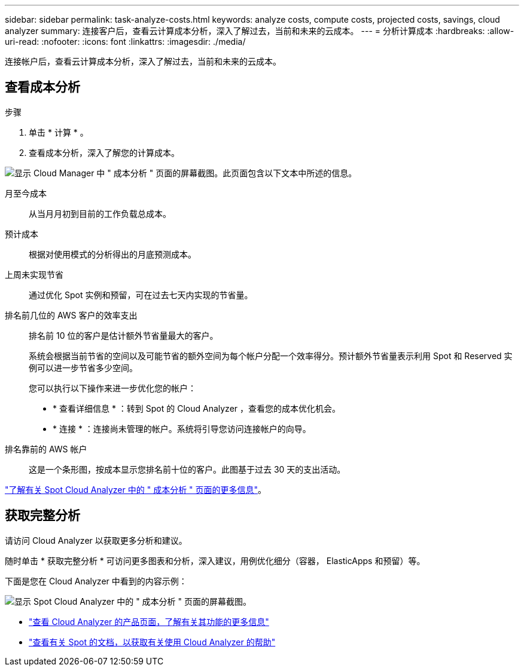 ---
sidebar: sidebar 
permalink: task-analyze-costs.html 
keywords: analyze costs, compute costs, projected costs, savings, cloud analyzer 
summary: 连接客户后，查看云计算成本分析，深入了解过去，当前和未来的云成本。 
---
= 分析计算成本
:hardbreaks:
:allow-uri-read: 
:nofooter: 
:icons: font
:linkattrs: 
:imagesdir: ./media/


[role="lead"]
连接帐户后，查看云计算成本分析，深入了解过去，当前和未来的云成本。



== 查看成本分析

.步骤
. 单击 * 计算 * 。
. 查看成本分析，深入了解您的计算成本。


image:screenshot_compute_dashboard.gif["显示 Cloud Manager 中 \" 成本分析 \" 页面的屏幕截图。此页面包含以下文本中所述的信息。"]

月至今成本:: 从当月月初到目前的工作负载总成本。
预计成本:: 根据对使用模式的分析得出的月底预测成本。
上周未实现节省:: 通过优化 Spot 实例和预留，可在过去七天内实现的节省量。
排名前几位的 AWS 客户的效率支出:: 排名前 10 位的客户是估计额外节省量最大的客户。
+
--
系统会根据当前节省的空间以及可能节省的额外空间为每个帐户分配一个效率得分。预计额外节省量表示利用 Spot 和 Reserved 实例可以进一步节省多少空间。

您可以执行以下操作来进一步优化您的帐户：

* * 查看详细信息 * ：转到 Spot 的 Cloud Analyzer ，查看您的成本优化机会。
* * 连接 * ：连接尚未管理的帐户。系统将引导您访问连接帐户的向导。


--
排名靠前的 AWS 帐户:: 这是一个条形图，按成本显示您排名前十位的客户。此图基于过去 30 天的支出活动。


https://help.spot.io/cloud-analyzer/cost-analysis/["了解有关 Spot Cloud Analyzer 中的 " 成本分析 " 页面的更多信息"^]。



== 获取完整分析

请访问 Cloud Analyzer 以获取更多分析和建议。

随时单击 * 获取完整分析 * 可访问更多图表和分析，深入建议，用例优化细分（容器， ElasticApps 和预留）等。

下面是您在 Cloud Analyzer 中看到的内容示例：

image:screenshot_compute_dashboard_spot.gif["显示 Spot Cloud Analyzer 中的 \" 成本分析 \" 页面的屏幕截图。"]

* https://spot.io/products/cloud-analyzer/["查看 Cloud Analyzer 的产品页面，了解有关其功能的更多信息"^]
* https://help.spot.io/cloud-analyzer/["查看有关 Spot 的文档，以获取有关使用 Cloud Analyzer 的帮助"^]

